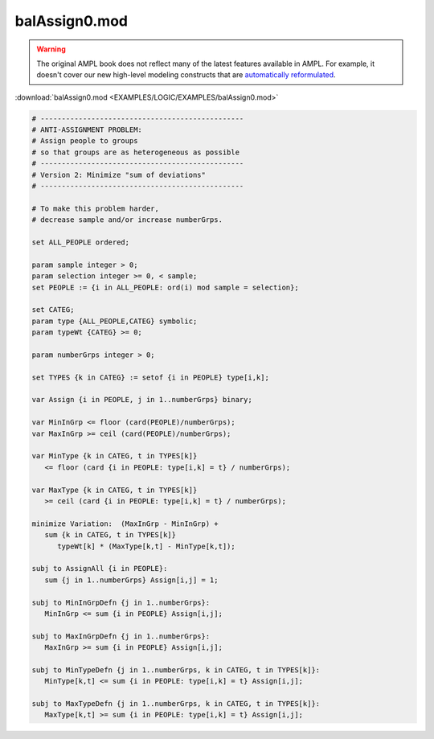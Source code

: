 balAssign0.mod
==============


.. warning::
    The original AMPL book does not reflect many of the latest features available in AMPL.
    For example, it doesn't cover our new high-level modeling constructs that are `automatically reformulated <https://mp.ampl.com/model-guide.html>`_.

:download:`balAssign0.mod <EXAMPLES/LOGIC/EXAMPLES/balAssign0.mod>`

.. code-block:: ampl

    
    # ------------------------------------------------
    # ANTI-ASSIGNMENT PROBLEM:
    # Assign people to groups
    # so that groups are as heterogeneous as possible
    # ------------------------------------------------
    # Version 2: Minimize "sum of deviations"
    # ------------------------------------------------
    
    # To make this problem harder,
    # decrease sample and/or increase numberGrps.
    
    set ALL_PEOPLE ordered;
    
    param sample integer > 0;
    param selection integer >= 0, < sample;
    set PEOPLE := {i in ALL_PEOPLE: ord(i) mod sample = selection};
    
    set CATEG;
    param type {ALL_PEOPLE,CATEG} symbolic;
    param typeWt {CATEG} >= 0;
    
    param numberGrps integer > 0;
    
    set TYPES {k in CATEG} := setof {i in PEOPLE} type[i,k];
    
    var Assign {i in PEOPLE, j in 1..numberGrps} binary;
    
    var MinInGrp <= floor (card(PEOPLE)/numberGrps);
    var MaxInGrp >= ceil (card(PEOPLE)/numberGrps);
    
    var MinType {k in CATEG, t in TYPES[k]} 
       <= floor (card {i in PEOPLE: type[i,k] = t} / numberGrps);
    
    var MaxType {k in CATEG, t in TYPES[k]}
       >= ceil (card {i in PEOPLE: type[i,k] = t} / numberGrps);
    
    minimize Variation:  (MaxInGrp - MinInGrp) +
       sum {k in CATEG, t in TYPES[k]} 
          typeWt[k] * (MaxType[k,t] - MinType[k,t]);
    
    subj to AssignAll {i in PEOPLE}:
       sum {j in 1..numberGrps} Assign[i,j] = 1;
    
    subj to MinInGrpDefn {j in 1..numberGrps}:  
       MinInGrp <= sum {i in PEOPLE} Assign[i,j];
    
    subj to MaxInGrpDefn {j in 1..numberGrps}:  
       MaxInGrp >= sum {i in PEOPLE} Assign[i,j];
    
    subj to MinTypeDefn {j in 1..numberGrps, k in CATEG, t in TYPES[k]}:
       MinType[k,t] <= sum {i in PEOPLE: type[i,k] = t} Assign[i,j];
    
    subj to MaxTypeDefn {j in 1..numberGrps, k in CATEG, t in TYPES[k]}:
       MaxType[k,t] >= sum {i in PEOPLE: type[i,k] = t} Assign[i,j];
